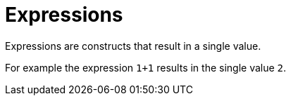 = Expressions

Expressions are constructs that result in a single value.

For example the expression `1+1` results in the single value `2`.